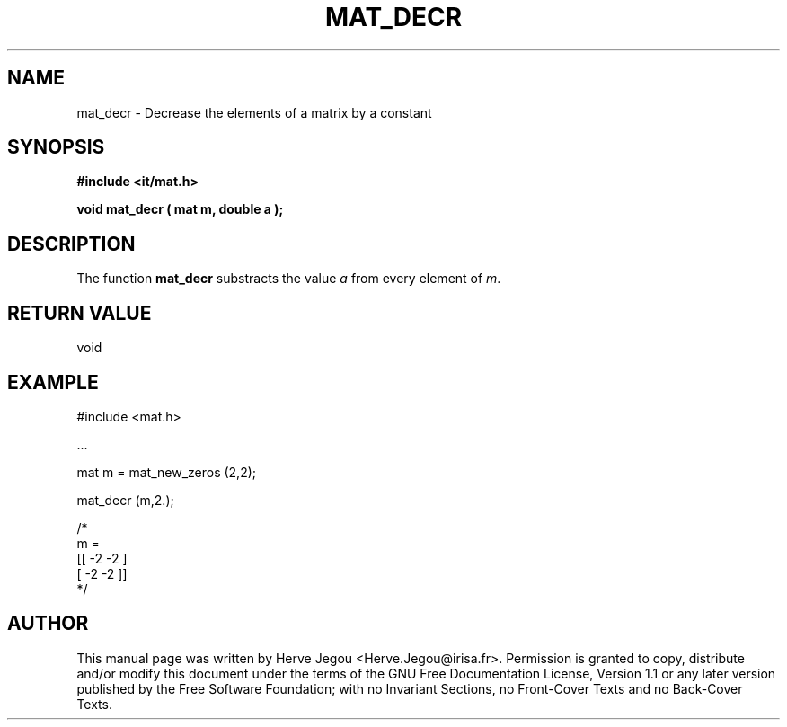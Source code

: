 .\" This manpage has been automatically generated by docbook2man 
.\" from a DocBook document.  This tool can be found at:
.\" <http://shell.ipoline.com/~elmert/comp/docbook2X/> 
.\" Please send any bug reports, improvements, comments, patches, 
.\" etc. to Steve Cheng <steve@ggi-project.org>.
.TH "MAT_DECR" "3" "01 August 2006" "" ""

.SH NAME
mat_decr \- Decrease the elements of a matrix by a constant
.SH SYNOPSIS
.sp
\fB#include <it/mat.h>
.sp
void mat_decr ( mat m, double a
);
\fR
.SH "DESCRIPTION"
.PP
The function \fBmat_decr\fR substracts the value \fIa\fR from every element of \fIm\fR\&.  
.SH "RETURN VALUE"
.PP
void
.SH "EXAMPLE"

.nf

#include <mat.h>

\&...

mat m = mat_new_zeros (2,2); 

mat_decr (m,2.);

/*
m = 
[[ -2   -2 ]
 [ -2   -2 ]]
*/
.fi
.SH "AUTHOR"
.PP
This manual page was written by Herve Jegou <Herve.Jegou@irisa.fr>\&.
Permission is granted to copy, distribute and/or modify this
document under the terms of the GNU Free
Documentation License, Version 1.1 or any later version
published by the Free Software Foundation; with no Invariant
Sections, no Front-Cover Texts and no Back-Cover Texts.

